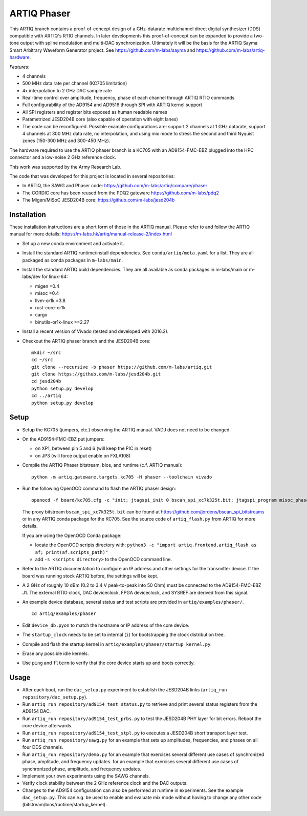 ARTIQ Phaser
============

This ARTIQ branch contains a proof-of-concept design of a GHz-datarate multichannel direct digital synthesizer (DDS) compatible with ARTIQ's RTIO channels.
In later developments this proof-of-concept can be expanded to provide a two-tone output with spline modulation and multi-DAC synchronization.
Ultimately it will be the basis for the ARTIQ Sayma Smart Arbitrary Waveform Generator project. See https://github.com/m-labs/sayma and https://github.com/m-labs/artiq-hardware.

*Features*:

* 4 channels
* 500 MHz data rate per channel (KC705 limitation)
* 4x interpolation to 2 GHz DAC sample rate
* Real-time control over amplitude, frequency, phase of each channel through ARTIQ RTIO commands
* Full configurability of the AD9154 and AD9516 through SPI with ARTIQ kernel support
* All SPI registers and register bits exposed as human readable names
* Parametrized JESD204B core (also capable of operation with eight lanes)
* The code can be reconfigured. Possible example configurations are: support 2 channels at 1 GHz datarate, support 4 channels at 300 MHz data rate, no interpolation, and using mix mode to stress the second and third Nyquist zones (150-300 MHz and 300-450 MHz).

The hardware required to use the ARTIQ phaser branch is a KC705 with an AD9154-FMC-EBZ plugged into the HPC connector and a low-noise 2 GHz reference clock.

This work was supported by the Army Research Lab.

The code that was developed for this project is located in several repositories:

* In ARTIQ, the SAWG and Phaser code: https://github.com/m-labs/artiq/compare/phaser
* The CORDIC core has been reused from the PDQ2 gateware https://github.com/m-labs/pdq2
* The Migen/MiSoC JESD204B core: https://github.com/m-labs/jesd204b


Installation
------------

These installation instructions are a short form of those in the ARTIQ manual.
Please refer to and follow the ARTIQ manual for more details:
https://m-labs.hk/artiq/manual-release-2/index.html

* Set up a new conda environment and activate it.
* Install the standard ARTIQ runtime/install dependencies.
  See ``conda/artiq/meta.yaml`` for a list.
  They are all packaged as conda packages in ``m-labs/main``.

* Install the standard ARTIQ build dependencies.
  They are all available as conda packages in m-labs/main or m-labs/dev for linux-64:

  - migen =0.4
  - misoc =0.4
  - llvm-or1k =3.8
  - rust-core-or1k
  - cargo
  - binutils-or1k-linux >=2.27

* Install a recent version of Vivado (tested and developed with 2016.2).
* Checkout the ARTIQ phaser branch and the JESD204B core: ::

    mkdir ~/src
    cd ~/src
    git clone --recursive -b phaser https://github.com/m-labs/artiq.git
    git clone https://github.com/m-labs/jesd204b.git
    cd jesd204b
    python setup.py develop
    cd ../artiq
    python setup.py develop


Setup
-----

* Setup the KC705 (jumpers, etc.) observing the ARTIQ manual.
  VADJ does not need to be changed.
* On the AD9154-FMC-EBZ put jumpers:

  - on XP1, between pin 5 and 6 (will keep the PIC in reset)
  - on JP3 (will force output enable on FXLA108)

* Compile the ARTIQ Phaser bitstream, bios, and runtime (c.f. ARTIQ manual): ::

    python -m artiq.gateware.targets.kc705 -H phaser --toolchain vivado

* Run the following OpenOCD command to flash the ARTIQ phaser design: ::

    openocd -f board/kc705.cfg -c "init; jtagspi_init 0 bscan_spi_xc7k325t.bit; jtagspi_program misoc_phaser_kc705/gateware/top.bin 0x000000; jtagspi_program misoc_phaser_kc705/software/bios/bios.bin 0xaf0000; jtagspi_program misoc_phaser_kc705/software/runtime/runtime.fbi 0xb00000; xc7_program xc7.tap; exit"

  The proxy bitstream ``bscan_spi_xc7k325t.bit`` can be found at https://github.com/jordens/bscan_spi_bitstreams or in any ARTIQ conda package for the KC705.
  See the source code of ``artiq_flash.py`` from ARTIQ for more details.

  If you are using the OpenOCD Conda package:

  * locate the OpenOCD scripts directory with: ``python3 -c "import artiq.frontend.artiq_flash as af; print(af.scripts_path)"``
  * add ``-s <scripts directory>`` to the OpenOCD command line.

* Refer to the ARTIQ documentation to configure an IP address and other settings for the transmitter device.
  If the board was running stock ARTIQ before, the settings will be kept.
* A 2 GHz of roughly 10 dBm (0.2 to 3.4 V peak-to-peak into 50 Ohm) must be connected to the AD9154-FMC-EBZ J1.
  The external RTIO clock, DAC deviceclock, FPGA deviceclock, and SYSREF are derived from this signal.
* An example device database, several status and test scripts are provided in ``artiq/examples/phaser/``. ::

    cd artiq/examples/phaser

* Edit ``device_db.pyon`` to match the hostname or IP address of the core device.
* The ``startup_clock`` needs to be set to internal (``i``) for bootstrapping the clock distribution tree.
* Compile and flash the startup kernel in ``artiq/examples/phaser/startup_kernel.py``.
* Erase any possible idle kernels.
* Use ``ping`` and ``flterm`` to verify that the core device starts up and boots correctly.

Usage
-----

* After each boot, run the ``dac_setup.py`` experiment to establish the JESD204B links (``artiq_run repository/dac_setup.py``).
* Run ``artiq_run repository/ad9154_test_status.py`` to retrieve and print several status registers from the AD9154 DAC.
* Run ``artiq_run repository/ad9154_test_prbs.py`` to test the JESD204B PHY layer for bit errors. Reboot the core device afterwards.
* Run ``artiq_run repository/ad9154_test_stpl.py`` to executes a JESD204B short transport layer test.
* Run ``artiq_run repository/sawg.py`` for an example that sets up amplitudes, frequencies, and phases on all four DDS channels.
* Run ``artiq_run repository/demo.py`` for an example that exercises several different use cases of synchronized phase, amplitude, and frequency updates.
  for an example that exercises several different use cases of synchronized phase, amplitude, and frequency updates.
* Implement your own experiments using the SAWG channels.
* Verify clock stability between the 2 GHz reference clock and the DAC outputs.
* Changes to the AD9154 configuration can also be performed at runtime in experiments.
  See the example ``dac_setup.py``.
  This can e.g. be used to enable and evaluate mix mode without having to change any other code (bitstream/bios/runtime/startup_kernel).

